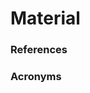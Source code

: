 
* Material 
*** References 
    :PROPERTIES:
    :BEAMER_OPT: allowframebreaks
    :END:

\printbibliography[heading=none]


*** Acronyms 
    :PROPERTIES:
    :BEAMER_OPT: allowframebreaks
    :END:

\input{../acronyms}
